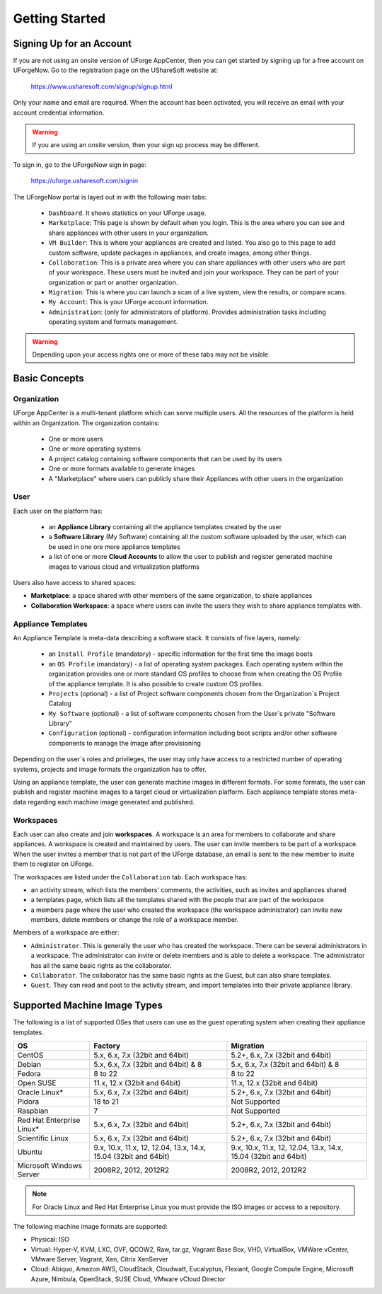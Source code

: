 .. Copyright (c) 2007-2016 UShareSoft, All rights reserved

.. _uforge-appcenter-getting-started:

Getting Started
===============

.. _uforge-signup:

Signing Up for an Account
-------------------------

If you are not using an onsite version of UForge AppCenter, then you can get started by signing up for a free account on UForgeNow.  Go to the registration page on the UShareSoft website at:

	`https://www.usharesoft.com/signup/signup.html <https://www.usharesoft.com/signup/signup.html>`_

Only your name and email are required. When the account has been activated, you will receive an email with your account credential information.

.. warning:: If you are using an onsite version, then your sign up process may be different.

To sign in, go to the UForgeNow sign in page:

	`https://uforge.usharesoft.com/signin <https://uforge.usharesoft.com/signin>`_

The UForgeNow portal is layed out in with the following main tabs:

	* ``Dashboard``. It shows statistics on your UForge usage.
	* ``Marketplace``: This page is shown by default when you login. This is the area where you can see and share appliances with other users in your organization.
	* ``VM Builder``: This is where your appliances are created and listed. You also go to this page to add custom software, update packages in appliances, and create images, among other things.
	* ``Collaboration``: This is a private area where you can share appliances with other users who are part of your workspace. These users must be invited and join your workspace. They can be part of your organization or part or another organization.
	* ``Migration``: This is where you can launch a scan of a live system, view the results, or compare scans.
	* ``My Account``: This is your UForge account information.
	* ``Administration``: (only for administrators of platform).  Provides administration tasks including operating system and formats management.

.. warning:: Depending upon your access rights one or more of these tabs may not be visible.

.. image:: /images/uforge-ui-tabs.jpg

.. _uforge-basic-concepts:

Basic Concepts
--------------

.. _uforge-basic-concepts-org:

Organization
~~~~~~~~~~~~

UForge AppCenter is a multi-tenant platform which can serve multiple users.  All the resources of the platform is held within an Organization.  The organization contains:

	* One or more users
	* One or more operating systems
	* A project catalog containing software components that can be used by its users
	* One or more formats available to generate images
	* A "Marketplace" where users can publicly share their Appliances with other users in the organization

.. image:: /images/uforge-organization.jpg

.. _uforge-basic-concepts-user:

User
~~~~

Each user on the platform has:

	* an **Appliance Library** containing all the appliance templates created by the user
	* a **Software Library** (My Software) containing all the custom software uploaded by the user, which can be used in one ore more appliance templates
	* a list of one or more **Cloud Accounts** to allow the user to publish and register generated machine images to various cloud and virtualization platforms

.. image:: /images/user-private-space.jpg

Users also have access to shared spaces:

* **Marketplace**: a space shared with other members of the same organization, to share appliances
* **Collaboration Workspace**: a space where users can invite the users they wish to share appliance templates with.

.. _uforge-basic-concepts-appliance:

Appliance Templates
~~~~~~~~~~~~~~~~~~~

An Appliance Template is meta-data describing a software stack.   It consists of five layers, namely:

	* an ``Install Profile`` (mandatory) - specific information for the first time the image boots
	* an ``OS Profile`` (mandatory) - a list of operating system packages. Each operating system within the organization provides one or more standard OS profiles to choose from when creating the OS Profile of the appliance template. It is also possible to create custom OS profiles.
	* ``Projects`` (optional) - a list of Project software components chosen from the Organization´s Project Catalog
	* ``My Software`` (optional) - a list of software components chosen from the User´s private "Software Library"
	* ``Configuration`` (optional) - configuration information including boot scripts and/or other software components to manage the image after provisioning

Depending on the user´s roles and privileges, the user may only have access to a restricted number of operating systems, projects and image formats the organization has to offer.

Using an appliance template, the user can generate machine images in different formats. For some formats, the user can publish and register machine images to a target cloud or virtualization platform. Each appliance template stores meta-data regarding each machine image generated and published.

.. _uforge-basic-concepts-workspace:

Workspaces
~~~~~~~~~~

Each user can also create and join **workspaces**. A workspace is an area for members to collaborate and share appliances. A workspace is created and maintained by users. The user can invite members to be part of a workspace. When the user invites a member that is not part of the UForge database, an email is sent to the new member to invite them to register on UForge.

The workspaces are listed under the ``Collaboration`` tab. Each workspace has:

* an activity stream, which lists the members' comments, the activities, such as invites and appliances shared
* a templates page, which lists all the templates shared with the people that are part of the workspace
* a members page where the user who created the workspace (the workspace administrator) can invite new members, delete members or change the role of a workspace member.

Members of a workspace are either:

* ``Administrator``. This is generally the user who has created the workspace. There can be several administrators in a workspace. The administrator can invite or delete members and is able to delete a workspace.  The administrator has all the same basic rights as the collaborator.
* ``Collaborator``. The collaborator has the same basic rights as the Guest, but can also share templates.
* ``Guest``. They can read and post to the activity stream, and import templates into their private appliance library.

.. _uforge-supported-os-formats:

Supported Machine Image Types
-----------------------------

The following is a list of supported OSes that users can use as the guest operating system when creating their appliance templates.

+------------------+------------------------------------------+------------------------------------------+
| OS               | Factory                                  | Migration                                |
+==================+==========================================+==========================================+
| CentOS           | 5.x, 6.x, 7.x (32bit and 64bit)          | 5.2+, 6.x, 7.x (32bit and 64bit)         |
+------------------+------------------------------------------+------------------------------------------+
| Debian           | 5.x, 6.x, 7.x (32bit and 64bit) & 8      | 5.x, 6.x, 7.x (32bit and 64bit) & 8      |
+------------------+------------------------------------------+------------------------------------------+
| Fedora           | 8 to 22                                  | 8 to 22                                  |
+------------------+------------------------------------------+------------------------------------------+
| Open SUSE        | 11.x, 12.x (32bit and 64bit)             | 11.x, 12.x (32bit and 64bit)             |
+------------------+------------------------------------------+------------------------------------------+
| Oracle Linux*    | 5.x, 6.x, 7.x (32bit and 64bit)          | 5.2+, 6.x, 7.x (32bit and 64bit)         |
+------------------+------------------------------------------+------------------------------------------+
| Pidora           | 18 to 21                                 | Not Supported                            |
+------------------+------------------------------------------+------------------------------------------+
| Raspbian         | 7                                        | Not Supported                            |
+------------------+------------------------------------------+------------------------------------------+
| Red Hat          |                                          |                                          |
| Enterprise Linux*| 5.x, 6.x, 7.x (32bit and 64bit)          | 5.2+, 6.x, 7.x (32bit and 64bit)         |
+------------------+------------------------------------------+------------------------------------------+
| Scientific Linux | 5.x, 6.x, 7.x (32bit and 64bit)          | 5.2+, 6.x, 7.x (32bit and 64bit)         |
+------------------+------------------------------------------+------------------------------------------+
| Ubuntu           | 9.x, 10.x, 11.x, 12, 12.04, 13.x, 14.x,  | 9.x, 10.x, 11.x, 12, 12.04, 13.x, 14.x,  |
|                  | 15.04 (32bit and 64bit)                  | 15.04 (32bit and 64bit)                  |
+------------------+------------------------------------------+------------------------------------------+
| Microsoft        | 2008R2, 2012, 2012R2                     | 2008R2, 2012, 2012R2                     |
| Windows Server   |                                          |                                          |
+------------------+------------------------------------------+------------------------------------------+

.. note:: For Oracle Linux and Red Hat Enterprise Linux you must provide the ISO images or access to a repository.

The following machine image formats are supported:

* Physical: ISO
* Virtual: Hyper-V, KVM, LXC, OVF, QCOW2, Raw, tar.gz, Vagrant Base Box, VHD, VirtualBox, VMWare vCenter, VMware Server, Vagrant, Xen, Citrix XenServer
* Cloud: Abiquo, Amazon AWS, CloudStack, Cloudwatt, Eucalyptus, Flexiant, Google Compute Engine, Microsoft Azure, Nimbula, OpenStack, SUSE Cloud, VMware vCloud Director

